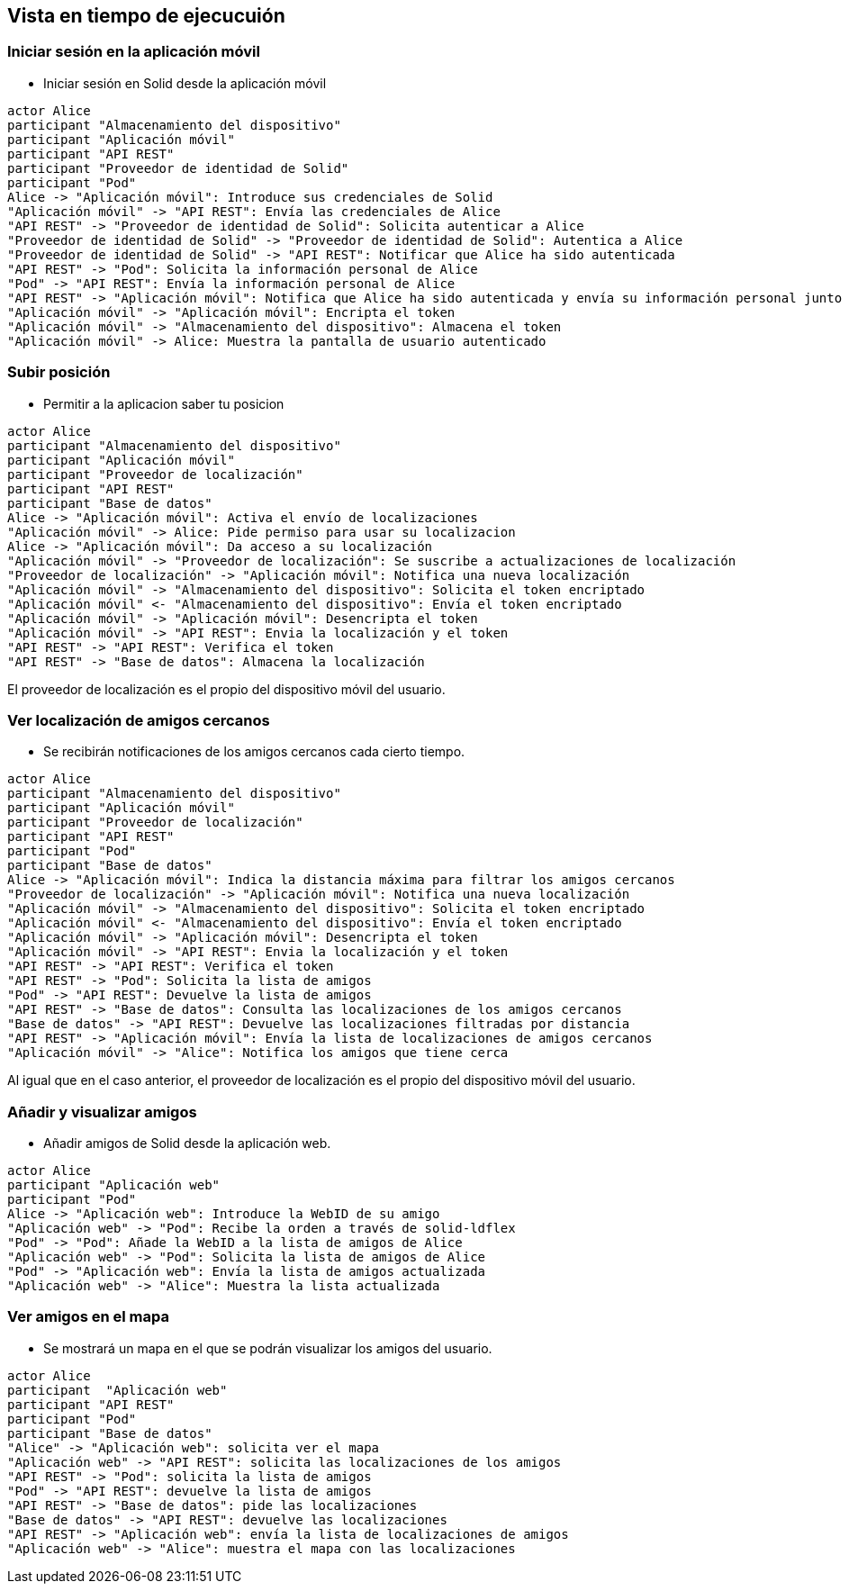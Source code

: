 [[section-runtime-view]]
== Vista en tiempo de ejecucuión

=== Iniciar sesión en la aplicación móvil

* Iniciar sesión en Solid desde la aplicación móvil 

[plantuml,"iniciar sesión app móvil",png]
----
actor Alice
participant "Almacenamiento del dispositivo"
participant "Aplicación móvil"
participant "API REST"
participant "Proveedor de identidad de Solid"
participant "Pod"
Alice -> "Aplicación móvil": Introduce sus credenciales de Solid
"Aplicación móvil" -> "API REST": Envía las credenciales de Alice
"API REST" -> "Proveedor de identidad de Solid": Solicita autenticar a Alice
"Proveedor de identidad de Solid" -> "Proveedor de identidad de Solid": Autentica a Alice
"Proveedor de identidad de Solid" -> "API REST": Notificar que Alice ha sido autenticada
"API REST" -> "Pod": Solicita la información personal de Alice
"Pod" -> "API REST": Envía la información personal de Alice
"API REST" -> "Aplicación móvil": Notifica que Alice ha sido autenticada y envía su información personal junto a un token
"Aplicación móvil" -> "Aplicación móvil": Encripta el token
"Aplicación móvil" -> "Almacenamiento del dispositivo": Almacena el token
"Aplicación móvil" -> Alice: Muestra la pantalla de usuario autenticado
----

=== Subir posición

* Permitir a la aplicacion saber tu posicion

[plantuml,"Subir posición",png]
----
actor Alice
participant "Almacenamiento del dispositivo"
participant "Aplicación móvil"
participant "Proveedor de localización"
participant "API REST"
participant "Base de datos"
Alice -> "Aplicación móvil": Activa el envío de localizaciones
"Aplicación móvil" -> Alice: Pide permiso para usar su localizacion
Alice -> "Aplicación móvil": Da acceso a su localización
"Aplicación móvil" -> "Proveedor de localización": Se suscribe a actualizaciones de localización
"Proveedor de localización" -> "Aplicación móvil": Notifica una nueva localización
"Aplicación móvil" -> "Almacenamiento del dispositivo": Solicita el token encriptado
"Aplicación móvil" <- "Almacenamiento del dispositivo": Envía el token encriptado
"Aplicación móvil" -> "Aplicación móvil": Desencripta el token
"Aplicación móvil" -> "API REST": Envia la localización y el token
"API REST" -> "API REST": Verifica el token
"API REST" -> "Base de datos": Almacena la localización
----

El proveedor de localización es el propio del dispositivo móvil del usuario.

=== Ver localización de amigos cercanos
* Se recibirán notificaciones de los amigos cercanos cada cierto tiempo.

[plantuml,"Ver localización de amigos cercanos",png]
----
actor Alice
participant "Almacenamiento del dispositivo"
participant "Aplicación móvil"
participant "Proveedor de localización"
participant "API REST"
participant "Pod"
participant "Base de datos"
Alice -> "Aplicación móvil": Indica la distancia máxima para filtrar los amigos cercanos
"Proveedor de localización" -> "Aplicación móvil": Notifica una nueva localización
"Aplicación móvil" -> "Almacenamiento del dispositivo": Solicita el token encriptado
"Aplicación móvil" <- "Almacenamiento del dispositivo": Envía el token encriptado
"Aplicación móvil" -> "Aplicación móvil": Desencripta el token
"Aplicación móvil" -> "API REST": Envia la localización y el token
"API REST" -> "API REST": Verifica el token
"API REST" -> "Pod": Solicita la lista de amigos
"Pod" -> "API REST": Devuelve la lista de amigos
"API REST" -> "Base de datos": Consulta las localizaciones de los amigos cercanos
"Base de datos" -> "API REST": Devuelve las localizaciones filtradas por distancia
"API REST" -> "Aplicación móvil": Envía la lista de localizaciones de amigos cercanos
"Aplicación móvil" -> "Alice": Notifica los amigos que tiene cerca
----

Al igual que en el caso anterior, el proveedor de localización es el propio del dispositivo móvil del usuario.

=== Añadir y visualizar amigos
* Añadir amigos de Solid desde la aplicación web.

[plantuml,"Añadir y visualizar amigos",png]
----
actor Alice
participant "Aplicación web"
participant "Pod"
Alice -> "Aplicación web": Introduce la WebID de su amigo
"Aplicación web" -> "Pod": Recibe la orden a través de solid-ldflex
"Pod" -> "Pod": Añade la WebID a la lista de amigos de Alice
"Aplicación web" -> "Pod": Solicita la lista de amigos de Alice
"Pod" -> "Aplicación web": Envía la lista de amigos actualizada
"Aplicación web" -> "Alice": Muestra la lista actualizada
----

=== Ver amigos en el mapa
* Se mostrará un mapa en el que se podrán visualizar los amigos del usuario. 

[plantuml,"Ver amigos en el mapa",png]
----
actor Alice
participant  "Aplicación web"
participant "API REST"
participant "Pod"
participant "Base de datos"
"Alice" -> "Aplicación web": solicita ver el mapa
"Aplicación web" -> "API REST": solicita las localizaciones de los amigos
"API REST" -> "Pod": solicita la lista de amigos
"Pod" -> "API REST": devuelve la lista de amigos
"API REST" -> "Base de datos": pide las localizaciones
"Base de datos" -> "API REST": devuelve las localizaciones
"API REST" -> "Aplicación web": envía la lista de localizaciones de amigos
"Aplicación web" -> "Alice": muestra el mapa con las localizaciones
----
